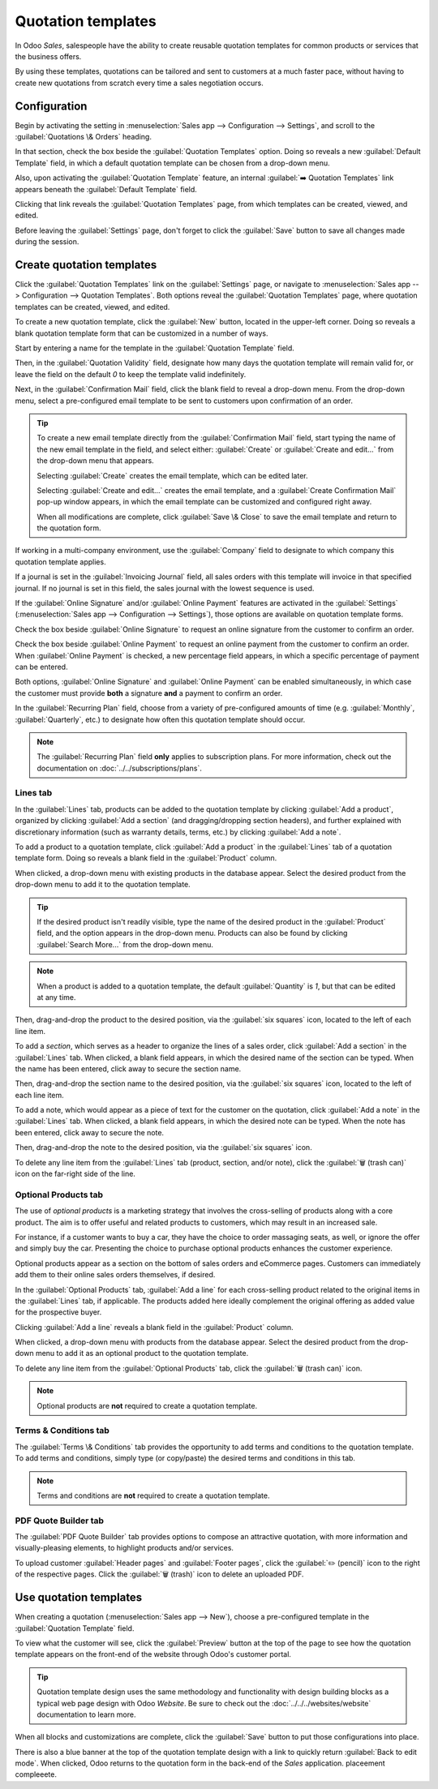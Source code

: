 ===================
Quotation templates
===================

In Odoo *Sales*, salespeople have the ability to create reusable quotation templates for common
products or services that the business offers.

By using these templates, quotations can be tailored and sent to customers at a much faster pace,
without having to create new quotations from scratch every time a sales negotiation occurs.

.. _sales/send_quotations/templates:

Configuration
=============

Begin by activating the setting in :menuselection:`Sales app --> Configuration --> Settings`, and
scroll to the :guilabel:`Quotations \& Orders` heading.

In that section, check the box beside the :guilabel:`Quotation Templates` option. Doing so reveals a
new :guilabel:`Default Template` field, in which a default quotation template can be chosen from a
drop-down menu.

.. image:: quote_template/quotations-templates-setting.png
   :align: center
   :alt: How to enable quotation templates on Odoo Sales.

Also, upon activating the :guilabel:`Quotation Template` feature, an internal :guilabel:`➡️
Quotation Templates` link appears beneath the :guilabel:`Default Template` field.

Clicking that link reveals the :guilabel:`Quotation Templates` page, from which templates can be
created, viewed, and edited.

Before leaving the :guilabel:`Settings` page, don't forget to click the :guilabel:`Save` button to
save all changes made during the session.

Create quotation templates
==========================

Click the :guilabel:`Quotation Templates` link on the :guilabel:`Settings` page, or navigate to
:menuselection:`Sales app --> Configuration --> Quotation Templates`. Both options reveal the
:guilabel:`Quotation Templates` page, where quotation templates can be created, viewed, and edited.

.. image:: quote_template/quotation-templates-page.png
   :align: center
   :alt: Quotation templates page in the Odoo Sales application.

To create a new quotation template, click the :guilabel:`New` button, located in the upper-left
corner. Doing so reveals a blank quotation template form that can be customized in a number of ways.

.. image:: quote_template/blank-quotation-form.png
   :align: center
   :alt: Create a new quotation template on Odoo Sales.

Start by entering a name for the template in the :guilabel:`Quotation Template` field.

Then, in the :guilabel:`Quotation Validity` field, designate how many days the quotation template
will remain valid for, or leave the field on the default `0` to keep the template valid
indefinitely.

Next, in the :guilabel:`Confirmation Mail` field, click the blank field to reveal a drop-down menu.
From the drop-down menu, select a pre-configured email template to be sent to customers upon
confirmation of an order.

.. tip::
   To create a new email template directly from the :guilabel:`Confirmation Mail` field, start
   typing the name of the new email template in the field, and select either: :guilabel:`Create` or
   :guilabel:`Create and edit...` from the drop-down menu that appears.

   Selecting :guilabel:`Create` creates the email template, which can be edited later.

   Selecting :guilabel:`Create and edit...` creates the email template, and a :guilabel:`Create
   Confirmation Mail` pop-up window appears, in which the email template can be customized and
   configured right away.

   .. image:: quote_template/create-confirmation-mail-popup.png
      :align: center
      :alt: Create confirmation mail pop-up window from the quotation template form in Odoo Sales.

   When all modifications are complete, click :guilabel:`Save \& Close` to save the email template
   and return to the quotation form.

If working in a multi-company environment, use the :guilabel:`Company` field to designate to which
company this quotation template applies.

If a journal is set in the :guilabel:`Invoicing Journal` field, all sales orders with this template
will invoice in that specified journal. If no journal is set in this field, the sales journal with
the lowest sequence is used.

If the :guilabel:`Online Signature` and/or :guilabel:`Online Payment` features are activated in the
:guilabel:`Settings` (:menuselection:`Sales app --> Configuration --> Settings`), those options are
available on quotation template forms.

Check the box beside :guilabel:`Online Signature` to request an online signature from the customer
to confirm an order.

Check the box beside :guilabel:`Online Payment` to request an online payment from the customer to
confirm an order. When :guilabel:`Online Payment` is checked, a new percentage field appears, in
which a specific percentage of payment can be entered.

Both options, :guilabel:`Online Signature` and :guilabel:`Online Payment` can be enabled
simultaneously, in which case the customer must provide **both** a signature **and** a payment to
confirm an order.

In the :guilabel:`Recurring Plan` field, choose from a variety of pre-configured amounts of time
(e.g. :guilabel:`Monthly`, :guilabel:`Quarterly`, etc.) to designate how often this quotation
template should occur.

.. note::
   The :guilabel:`Recurring Plan` field **only** applies to subscription plans. For more
   information, check out the documentation on :doc:`../../subscriptions/plans`.

Lines tab
---------

In the :guilabel:`Lines` tab, products can be added to the quotation template by clicking
:guilabel:`Add a product`, organized by clicking :guilabel:`Add a section` (and dragging/dropping
section headers), and further explained with discretionary information (such as warranty details,
terms, etc.) by clicking :guilabel:`Add a note`.

To add a product to a quotation template, click :guilabel:`Add a product` in the :guilabel:`Lines`
tab of a quotation template form. Doing so reveals a blank field in the :guilabel:`Product` column.

When clicked, a drop-down menu with existing products in the database appear. Select the desired
product from the drop-down menu to add it to the quotation template.

.. tip::
   If the desired product isn't readily visible, type the name of the desired product in the
   :guilabel:`Product` field, and the option appears in the drop-down menu. Products can also be
   found by clicking :guilabel:`Search More...` from the drop-down menu.

.. note::
   When a product is added to a quotation template, the default :guilabel:`Quantity` is `1`, but
   that can be edited at any time.

Then, drag-and-drop the product to the desired position, via the :guilabel:`six squares` icon,
located to the left of each line item.

To add a *section*, which serves as a header to organize the lines of a sales order, click
:guilabel:`Add a section` in the :guilabel:`Lines` tab. When clicked, a blank field appears, in
which the desired name of the section can be typed. When the name has been entered, click away to
secure the section name.

Then, drag-and-drop the section name to the desired position, via the :guilabel:`six squares` icon,
located to the left of each line item.

To add a note, which would appear as a piece of text for the customer on the quotation, click
:guilabel:`Add a note` in the :guilabel:`Lines` tab. When clicked, a blank field appears, in which
the desired note can be typed. When the note has been entered, click away to secure the note.

Then, drag-and-drop the note to the desired position, via the :guilabel:`six squares` icon.

To delete any line item from the :guilabel:`Lines` tab (product, section, and/or note), click the
:guilabel:`🗑️ (trash can)` icon on the far-right side of the line.

Optional Products tab
---------------------

The use of *optional products* is a marketing strategy that involves the cross-selling of products
along with a core product. The aim is to offer useful and related products to customers, which may
result in an increased sale.

For instance, if a customer wants to buy a car, they have the choice to order massaging seats, as
well, or ignore the offer and simply buy the car. Presenting the choice to purchase optional
products enhances the customer experience.

Optional products appear as a section on the bottom of sales orders and eCommerce pages. Customers
can immediately add them to their online sales orders themselves, if desired.

.. image:: quote_template/optional-products-on-sales-order.png
   :align: center
   :alt: Optional products appearing on a typical sales order with Odoo Sales.

In the :guilabel:`Optional Products` tab, :guilabel:`Add a line` for each cross-selling product
related to the original items in the :guilabel:`Lines` tab, if applicable. The products added here
ideally complement the original offering as added value for the prospective buyer.

Clicking :guilabel:`Add a line` reveals a blank field in the :guilabel:`Product` column.

When clicked, a drop-down menu with products from the database appear. Select the desired product
from the drop-down menu to add it as an optional product to the quotation template.

To delete any line item from the :guilabel:`Optional Products` tab, click the :guilabel:`🗑️ (trash
can)` icon.

.. note::
   Optional products are **not** required to create a quotation template.

Terms \& Conditions tab
-----------------------

The :guilabel:`Terms \& Conditions` tab provides the opportunity to add terms and conditions to the
quotation template. To add terms and conditions, simply type (or copy/paste) the desired terms and
conditions in this tab.

.. seealso::
   :doc:`../../../finance/accounting/customer_invoices/terms_conditions`

.. note::
   Terms and conditions are **not** required to create a quotation template.

PDF Quote Builder tab
---------------------

The :guilabel:`PDF Quote Builder` tab provides options to compose an attractive quotation, with more
information and visually-pleasing elements, to highlight products and/or services.

To upload customer :guilabel:`Header pages` and :guilabel:`Footer pages`, click the :guilabel:`✏️
(pencil)` icon to the right of the respective pages. Click the :guilabel:`🗑️ (trash)` icon to delete
an uploaded PDF.

.. seealso::
   :doc:`/applications/sales/sales/send_quotations/pdf_quote_builder`

Use quotation templates
=======================

When creating a quotation (:menuselection:`Sales app --> New`), choose a pre-configured template in
the :guilabel:`Quotation Template` field.

.. image:: quote_template/quotation-templates-field.png
   :align: center
   :alt: Quotation templates field on a standard quotation form in Odoo Sales.

To view what the customer will see, click the :guilabel:`Preview` button at the top of the page to
see how the quotation template appears on the front-end of the website through Odoo's customer
portal.

.. image:: quote_template/quotations-templates-preview.png
   :align: center
   :alt: Customer preview of a quotation template in Odoo Sales.

.. tip::
   Quotation template design uses the same methodology and functionality with design building blocks
   as a typical web page design with Odoo *Website*. Be sure to check out the
   :doc:`../../../websites/website` documentation to learn more.

When all blocks and customizations are complete, click the :guilabel:`Save` button to put those
configurations into place.

There is also a blue banner at the top of the quotation template design with a link to quickly
return :guilabel:`Back to edit mode`. When clicked, Odoo returns to the quotation form in the
back-end of the *Sales* application. placeement   compleeete.

.. seealso::
   - :doc:`get_signature_to_validate`
   - :doc:`get_paid_to_validate`
